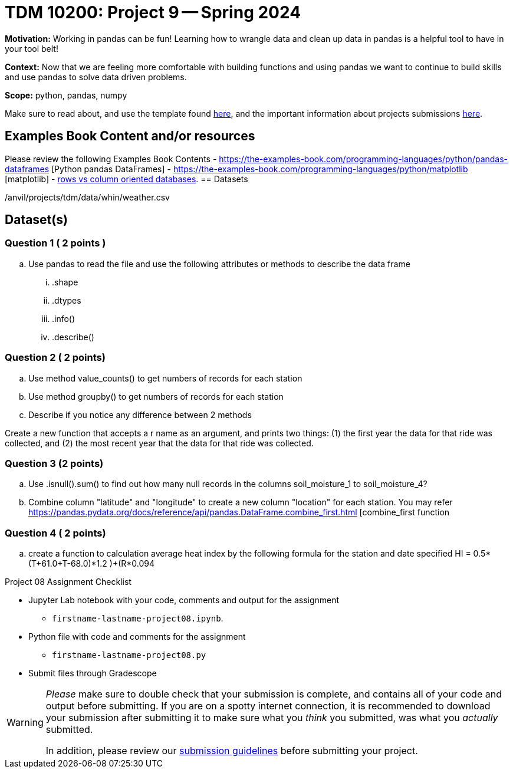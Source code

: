 = TDM 10200: Project 9 -- Spring 2024


**Motivation:** Working in pandas can be fun! Learning how to wrangle data and clean up data in pandas is a helpful tool to have in your tool belt!  

**Context:** Now that we are feeling more comfortable with building functions and using pandas we want to continue to build skills and use pandas to solve data driven problems.

**Scope:** python, pandas, numpy

Make sure to read about, and use the template found xref:templates.adoc[here], and the important information about projects submissions xref:submissions.adoc[here].

== Examples Book Content and/or resources

Please review the following Examples Book Contents  
- https://the-examples-book.com/programming-languages/python/pandas-dataframes [Python pandas DataFrames] 
- https://the-examples-book.com/programming-languages/python/matplotlib [matplotlib]
-  https://dataschool.com/data-modeling-101/row-vs-column-oriented-databases/[rows vs column oriented databases]. 
== Datasets

/anvil/projects/tdm/data/whin/weather.csv


== Dataset(s)
 

=== Question 1 ( 2 points )

 
[loweralpha]
 
.. Use pandas to read the file and use the following attributes or methods to describe the data frame
... .shape
... .dtypes
... .info()
... .describe()



=== Question 2 ( 2 points)
.. Use method value_counts() to get numbers of records for each station
.. Use method groupby() to get numbers of records for each station 
.. Describe if you notice any difference between 2 methods
 
 

Create a new function that accepts a r name as an argument, and prints two things: (1) the first year the data for that ride was collected, and (2) the most recent year that the data for that ride was collected.

  

=== Question 3 (2 points)
.. Use .isnull().sum() to find out how many null records in the columns soil_moisture_1 to soil_moisture_4?
.. Combine column "latitude" and "longitude" to create a new column "location" for each station. You may refer 
https://pandas.pydata.org/docs/reference/api/pandas.DataFrame.combine_first.html [combine_first function 

=== Question 4 ( 2 points)

 .. create a function to calculation average heat index by the following formula for the station and date specified
 HI = 0.5*(T+61.0+((T-68.0)*1.2 )+(R*0.094))

Project 08 Assignment Checklist
====
* Jupyter Lab notebook with your code, comments and output for the assignment
    ** `firstname-lastname-project08.ipynb`.
* Python file with code and comments for the assignment
    ** `firstname-lastname-project08.py`

* Submit files through Gradescope
==== 

[WARNING]
====
_Please_ make sure to double check that your submission is complete, and contains all of your code and output before submitting. If you are on a spotty internet connection, it is recommended to download your submission after submitting it to make sure what you _think_ you submitted, was what you _actually_ submitted.
                                                                                                                             
In addition, please review our xref:submissions.adoc[submission guidelines] before submitting your project.
====
